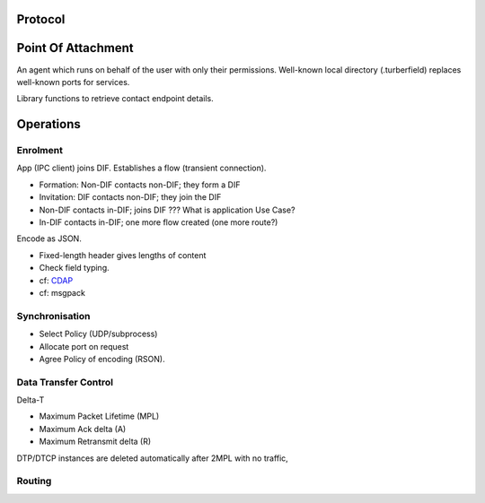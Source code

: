 ..  Titling
    ##++::==~~--''``

Protocol
========

Point Of Attachment
===================

An agent which runs on behalf of the user with only their permissions.
Well-known local directory (.turberfield) replaces well-known ports for services.

Library functions to retrieve contact endpoint details.


Operations
==========

Enrolment
~~~~~~~~~

App (IPC client) joins DIF.
Establishes a flow (transient connection).

* Formation: Non-DIF contacts non-DIF; they form a DIF
* Invitation: DIF contacts non-DIF; they join the DIF
* Non-DIF contacts in-DIF; joins DIF ??? What is application Use Case?
* In-DIF contacts in-DIF; one more flow created (one more route?)

Encode as JSON.

* Fixed-length header gives lengths of content
* Check field typing.

* cf: CDAP_
* cf: msgpack

.. seqdiag::
   :alt: Enrolment sequence

   seqdiag {
    default_fontsize = 14;
    "Supervisor"; "Sender"; "POA"; "Receiver";
    "Supervisor" ->> "Sender" [leftnote="Launch"]{
        "Sender" -> "POA" [note="Search for receiver flow"];
        "Sender" <- "POA";
    }
    "Supervisor" ->> "Receiver" [leftnote="Launch"]{
        "Receiver" -> "POA" [note="Establish RX role"];
        "Receiver" <-- "POA";
    }
    "Supervisor" <<- "Receiver";
    "Sender" -> "POA" [note="Search for receiver flow"];
    "Sender" <- "POA" [label="flow"];
    "Sender" -> "POA" [note="Establish TX role"];
    "Sender" <-- "POA";
    "Sender" ->> "Receiver" [diagonal, label="msg"];
    "Sender" -> "POA" [note="Update TX role"];
    "Sender" <-- "POA";
    "Receiver" -> "POA" [note="Update RX role"];
    "Receiver" <-- "POA";
   }

Synchronisation
~~~~~~~~~~~~~~~

* Select Policy (UDP/subprocess)
* Allocate port on request
* Agree Policy of encoding (RSON).

Data Transfer Control
~~~~~~~~~~~~~~~~~~~~~

Delta-T

* Maximum Packet Lifetime (MPL)
* Maximum Ack delta (A)
* Maximum Retransmit delta (R)


.. seqdiag::
   :alt: A sequence diagram is missing from your view

   seqdiag {
    default_fontsize = 14;
    "Sending App"; "Sending DIF"; "POA"; "Receiving DIF"; "Receiving App";
    === Data Transfer ===
    "Sending App" ->> "Sending DIF" [label="msg"]{
    "Receiving DIF" -> "Sending DIF" [leftnote="MPL expired"];
    }
   }

DTP/DTCP instances are deleted automatically after 2MPL with no traffic,


Routing
~~~~~~~

.. seqdiag::
   :alt: Routing sequence

   seqdiag {
    default_fontsize = 14;
    "Router App"; "POA"; "Sender App"; "Receiver App";
    "Router App" -> "Server App" [leftnote="Initialise"];
    "Router App" -> "POA" [note="Establish RX role"];
    "Router App" <<-- "POA";
    "Router App" -> "Worker App" [rightnote="Initialise"];
    "Router App" -> "POA" [note="Establish TX role"];
    "Router App" <<-- "POA";
    "Router App" -> "Worker App" [rightnote="Initialise"];
    "Router App" -> "POA" [note="Share TX role"];
    "Router App" <<-- "POA";
   }

.. _CDAP: https://github.com/PouzinSociety/tinos/wiki/Common-Distributed-Application-Protocol
